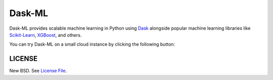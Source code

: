 Dask-ML
=======

|Build Status| |Azure Pipelines| |Coverage| |Doc Status| |Gitter| |Version Status| |NumFOCUS|

Dask-ML provides scalable machine learning in Python using `Dask <https://dask.org/>`__ alongside popular machine learning libraries like `Scikit-Learn <http://scikit-learn.org/>`__, `XGBoost <https://xgboost.readthedocs.io/>`__, and others.

You can try Dask-ML on a small cloud instance by clicking the following button:

.. image:: https://mybinder.org/badge.svg
   :target: https://mybinder.org/v2/gh/dask/dask-examples/main?filepath=machine-learning.ipynb

LICENSE
-------

New BSD. See `License File <https://github.com/dask/dask-ml/blob/main/LICENSE.txt>`__.

.. _documentation: https://dask.org
.. |Build Status| image:: https://github.com/dask/dask-ml/workflows/CI/badge.svg?branch=main
   :target: https://github.com/dask/dask-ml/actions?query=workflow%3A%22CI%22
.. |Azure Pipelines| image:: https://dev.azure.com/dask-dev/dask/_apis/build/status/dask.dask-ml?branchName=main
   :target: https://dev.azure.com/dask-dev/dask/_build/latest?definitionId=1&branchName=main
.. |Coverage| image:: https://codecov.io/gh/dask/dask-ml/branch/main/graph/badge.svg
   :target: https://codecov.io/gh/dask/dask-ml/branch/main
   :alt: Coverage status
.. |Doc Status| image:: https://readthedocs.org/projects/ml/badge/?version=latest
   :target: https://ml.dask.org/
   :alt: Documentation Status
.. |Gitter| image:: https://badges.gitter.im/Join%20Chat.svg
   :alt: Join the chat at https://gitter.im/dask/dask
   :target: https://gitter.im/dask/dask?utm_source=badge&utm_medium=badge&utm_campaign=pr-badge&utm_content=badge
.. |Version Status| image:: https://img.shields.io/pypi/v/dask-ml.svg
   :target: https://pypi.python.org/pypi/dask-ml/
.. |NumFOCUS| image:: https://img.shields.io/badge/powered%20by-NumFOCUS-orange.svg?style=flat&colorA=E1523D&colorB=007D8A
   :target: https://www.numfocus.org/
